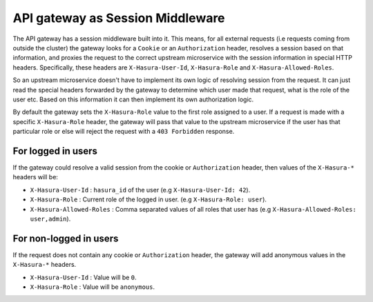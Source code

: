 API gateway as Session Middleware
=================================

The API gateway has a session middleware built into it. This means, for all
external requests (i.e requests coming from outside the cluster) the gateway
looks for a ``Cookie`` or an ``Authorization`` header, resolves a session based on
that information, and proxies the request to the correct upstream microservice
with the session information in special HTTP headers. Specifically, these
headers are ``X-Hasura-User-Id``, ``X-Hasura-Role`` and
``X-Hasura-Allowed-Roles``.

So an upstream microservice doesn't have to implement its own logic of
resolving session from the request. It can just read the special headers
forwarded by the gateway to determine which user made that request, what is the
role of the user etc. Based on this information it can then implement its own
authorization logic.

By default the gateway sets the ``X-Hasura-Role`` value to the first role assigned to a user.
If a request is made with a specific ``X-Hasura-Role`` header, the gateway will pass that value
to the upstream microservice if the user has that particular role or else will reject the request
with a ``403 Forbidden`` response.

For logged in users
~~~~~~~~~~~~~~~~~~~
If the gateway could resolve a valid session from the cookie or
``Authorization`` header, then values of the ``X-Hasura-*`` headers will be:

* ``X-Hasura-User-Id`` : ``hasura_id`` of the user (e.g ``X-Hasura-User-Id:
  42``).
* ``X-Hasura-Role`` : Current role of the logged in user. (e.g ``X-Hasura-Role:
  user``).
* ``X-Hasura-Allowed-Roles`` : Comma separated values of all roles that user
  has (e.g ``X-Hasura-Allowed-Roles: user,admin``).


For non-logged in users
~~~~~~~~~~~~~~~~~~~~~~~
If the request does not contain any cookie or ``Authorization`` header, the
gateway will add anonymous values in the ``X-Hasura-*`` headers.

* ``X-Hasura-User-Id`` : Value will be ``0``.
* ``X-Hasura-Role`` : Value will be ``anonymous``.